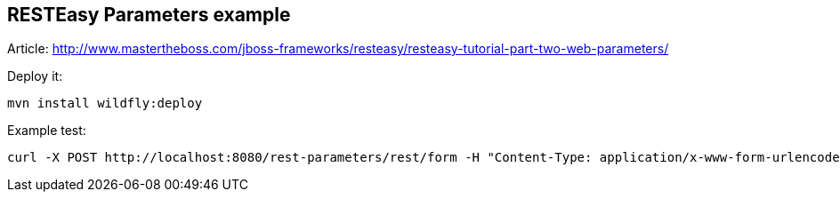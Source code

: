 == RESTEasy Parameters example

Article: http://www.mastertheboss.com/jboss-frameworks/resteasy/resteasy-tutorial-part-two-web-parameters/

Deploy it:
----
mvn install wildfly:deploy
----

Example test:
----
curl -X POST http://localhost:8080/rest-parameters/rest/form -H "Content-Type: application/x-www-form-urlencoded" -d "email=user@email.com&password=mypassword"
----


